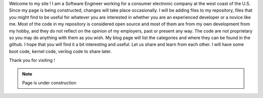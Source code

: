 .. title: About
.. slug: index
.. date: 2016-03-06 17:24:22 UTC
.. tags: 
.. category: 
.. link: 
.. description: Welcome page
.. type: text

Welcome to my site ! I am a Software Engineer working for a consumer electronic company at the west coast of the U.S.
Since my page is being constructed, changes will take place occasionally. I will be adding files to my repository, files that you might find to be useful for whatever you are interested in whether you are an experienced developer or a novice like me. Most of the code in my repository is considered open source and most of them are from my own development from my hobby, and they do not reflect on the opinion of my employers, past or present any way. The code are not proprietary so you may do anything with them as you wish. My blog page will list the categories and where they can be found in the github. I hope that you will find it a bit interesting and useful. Let us share and learn from each other.
I will have some boot code, kernel code, verilog code to share later.

Thank you for visiting !

.. Note::        Page is under construction

.. image:: ../images/under-construction-icon-47228.png
        :width: 100
